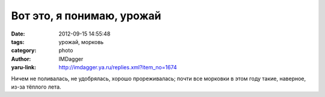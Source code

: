 Вот это, я понимаю, урожай
==========================
:date: 2012-09-15 14:55:48
:tags: урожай, морковь
:category: photo
:author: IMDagger
:yaru-link: http://imdagger.ya.ru/replies.xml?item_no=1674

.. photo-block:: http://img-fotki.yandex.ru/get/6513/22199227.a/0_7f601_4023d61e_-1-L
   :link: http://fotki.yandex.ru/users/imdagger/view/521729
   :title: Вот это, я понимаю, урожай

Ничем не поливалась, не удобрялась, хорошо прореживалась; почти все
морковки в этом году такие, наверное, из-за тёплого лета.

